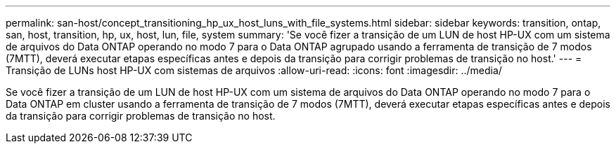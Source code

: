 ---
permalink: san-host/concept_transitioning_hp_ux_host_luns_with_file_systems.html 
sidebar: sidebar 
keywords: transition, ontap, san, host, transition, hp, ux, host, lun, file, system 
summary: 'Se você fizer a transição de um LUN de host HP-UX com um sistema de arquivos do Data ONTAP operando no modo 7 para o Data ONTAP agrupado usando a ferramenta de transição de 7 modos (7MTT), deverá executar etapas específicas antes e depois da transição para corrigir problemas de transição no host.' 
---
= Transição de LUNs host HP-UX com sistemas de arquivos
:allow-uri-read: 
:icons: font
:imagesdir: ../media/


[role="lead"]
Se você fizer a transição de um LUN de host HP-UX com um sistema de arquivos do Data ONTAP operando no modo 7 para o Data ONTAP em cluster usando a ferramenta de transição de 7 modos (7MTT), deverá executar etapas específicas antes e depois da transição para corrigir problemas de transição no host.
